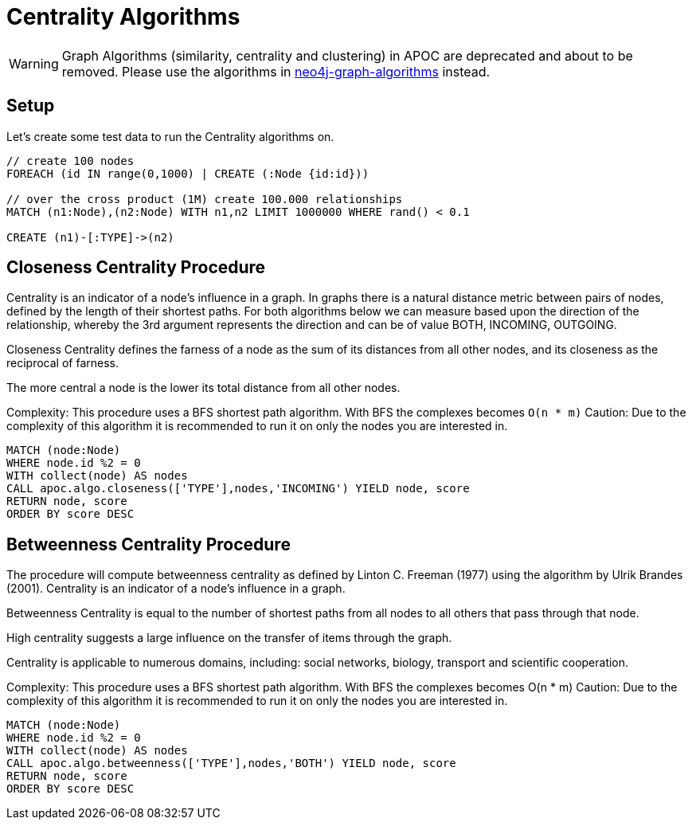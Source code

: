 [[centrality]]
= Centrality Algorithms

[WARNING]
Graph Algorithms (similarity, centrality and clustering) in APOC are deprecated and about to be removed.
Please use the algorithms in https://r.neo4j.com/algo[neo4j-graph-algorithms] instead.

== Setup

Let's create some test data to run the Centrality algorithms on.

[source,cypher]
----
// create 100 nodes
FOREACH (id IN range(0,1000) | CREATE (:Node {id:id}))

// over the cross product (1M) create 100.000 relationships
MATCH (n1:Node),(n2:Node) WITH n1,n2 LIMIT 1000000 WHERE rand() < 0.1

CREATE (n1)-[:TYPE]->(n2)
----

== Closeness Centrality Procedure

Centrality is an indicator of a node's influence in a graph. In graphs there is a natural distance metric between pairs of nodes, defined by the length of their shortest paths.  
For both algorithms below we can measure based upon the direction of the relationship, whereby the 3rd argument represents the direction
and can be of value BOTH, INCOMING, OUTGOING.

Closeness Centrality defines the farness of a node as the sum of its distances from all other nodes, and its closeness as the reciprocal of farness.

The more central a node is the lower its total distance from all other nodes.

Complexity: This procedure uses a BFS shortest path algorithm. With BFS the complexes becomes `O(n * m)`
Caution: Due to the complexity of this algorithm it is recommended to run it on only the nodes you are interested in.

[source,cypher]
----
MATCH (node:Node)
WHERE node.id %2 = 0
WITH collect(node) AS nodes
CALL apoc.algo.closeness(['TYPE'],nodes,'INCOMING') YIELD node, score
RETURN node, score
ORDER BY score DESC
----


== Betweenness Centrality Procedure

The procedure will compute betweenness centrality as defined by Linton C. Freeman (1977) using the algorithm by Ulrik Brandes (2001).
Centrality is an indicator of a node's influence in a graph.

Betweenness Centrality is equal to the number of shortest paths from all nodes to all others that pass through that node.

High centrality suggests a large influence on the transfer of items through the graph.

Centrality is applicable to numerous domains, including: social networks, biology, transport and scientific cooperation.

Complexity: This procedure uses a BFS shortest path algorithm. With BFS the complexes becomes O(n * m)
Caution: Due to the complexity of this algorithm it is recommended to run it on only the nodes you are interested in.

[source,cypher]
----
MATCH (node:Node)
WHERE node.id %2 = 0
WITH collect(node) AS nodes
CALL apoc.algo.betweenness(['TYPE'],nodes,'BOTH') YIELD node, score
RETURN node, score
ORDER BY score DESC
----

